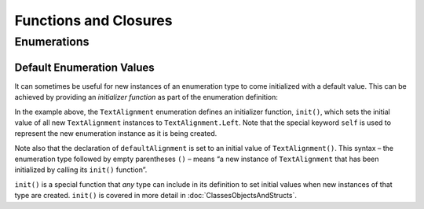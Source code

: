 .. docnote:: Subjects to be covered in this section

    * Functions
    * Function signatures (including pattern matching)
    * init() functions for enums
    * Naming conventions
    * Closures
    * Trailing closures
    * Can only have one variadic parameter
    * Nested closures
    * Capturing values
    * Different closure expression forms
    * Anonymous closure arguments
    * Thick and thin functions (?)
    * Attributes (infix, resilience, inout, auto_closure, noreturn)
    * Typedefs for closure signatures to aid readability?
    * Metatypes and static functions on types

Functions and Closures
======================

Enumerations
------------

Default Enumeration Values
~~~~~~~~~~~~~~~~~~~~~~~~~~

It can sometimes be useful for new instances of an enumeration type to come initialized with a default value. This can be achieved by providing an *initializer function* as part of the enumeration definition:

.. testcode:: enums

    (swift) enum TextAlignment {
                case Left
                case Center
                case Right
                init() {
                    self = .Left
                }
            }
    (swift) var defaultAlignment = TextAlignment()
    // defaultAlignment : TextAlignment = <unprintable value>
    (swift) switch defaultAlignment {
                case .Left:
                    println("Left-aligned")
                default:
                    println("Some other alignment")
            }
    >>> Left-aligned

In the example above, the ``TextAlignment`` enumeration defines an initializer function, ``init()``, which sets the initial value of all new ``TextAlignment`` instances to ``TextAlignment.Left``. Note that the special keyword ``self`` is used to represent the new enumeration instance as it is being created.

Note also that the declaration of ``defaultAlignment`` is set to an initial value of ``TextAlignment()``. This syntax – the enumeration type followed by empty parentheses ``()`` – means “a new instance of ``TextAlignment`` that has been initialized by calling its ``init()`` function”.

``init()`` is a special function that *any* type can include in its definition to set initial values when new instances of that type are created. ``init()`` is covered in more detail in :doc:`ClassesObjectsAndStructs`.

.. QUESTION: are initializers something we want to introduce at this point?
.. QUESTION: do we want to encourage people to create enums with default values initialized in this way?
.. TODO: come up with a better example where a default value would be more expected and more of a standardized default (such as GMT for timezones)
.. TODO: Introduce functions at this point (if we have not already done so).

.. refnote:: References

    * https://[Internal Staging Server]/docs/whitepaper/TypesAndValues.html#functions
    * https://[Internal Staging Server]/docs/whitepaper/Closures.html#closures
    * https://[Internal Staging Server]/docs/whitepaper/Closures.html#functions-vs-closures
    * https://[Internal Staging Server]/docs/whitepaper/Closures.html#nested-functions
    * https://[Internal Staging Server]/docs/whitepaper/Closures.html#closure-expressions
    * https://[Internal Staging Server]/docs/whitepaper/Closures.html#trailing-closures
    * https://[Internal Staging Server]/docs/whitepaper/GuidedTour.html#functions
    * https://[Internal Staging Server]/docs/whitepaper/GuidedTour.html#closures
    * https://[Internal Staging Server]/docs/Expressions.html
